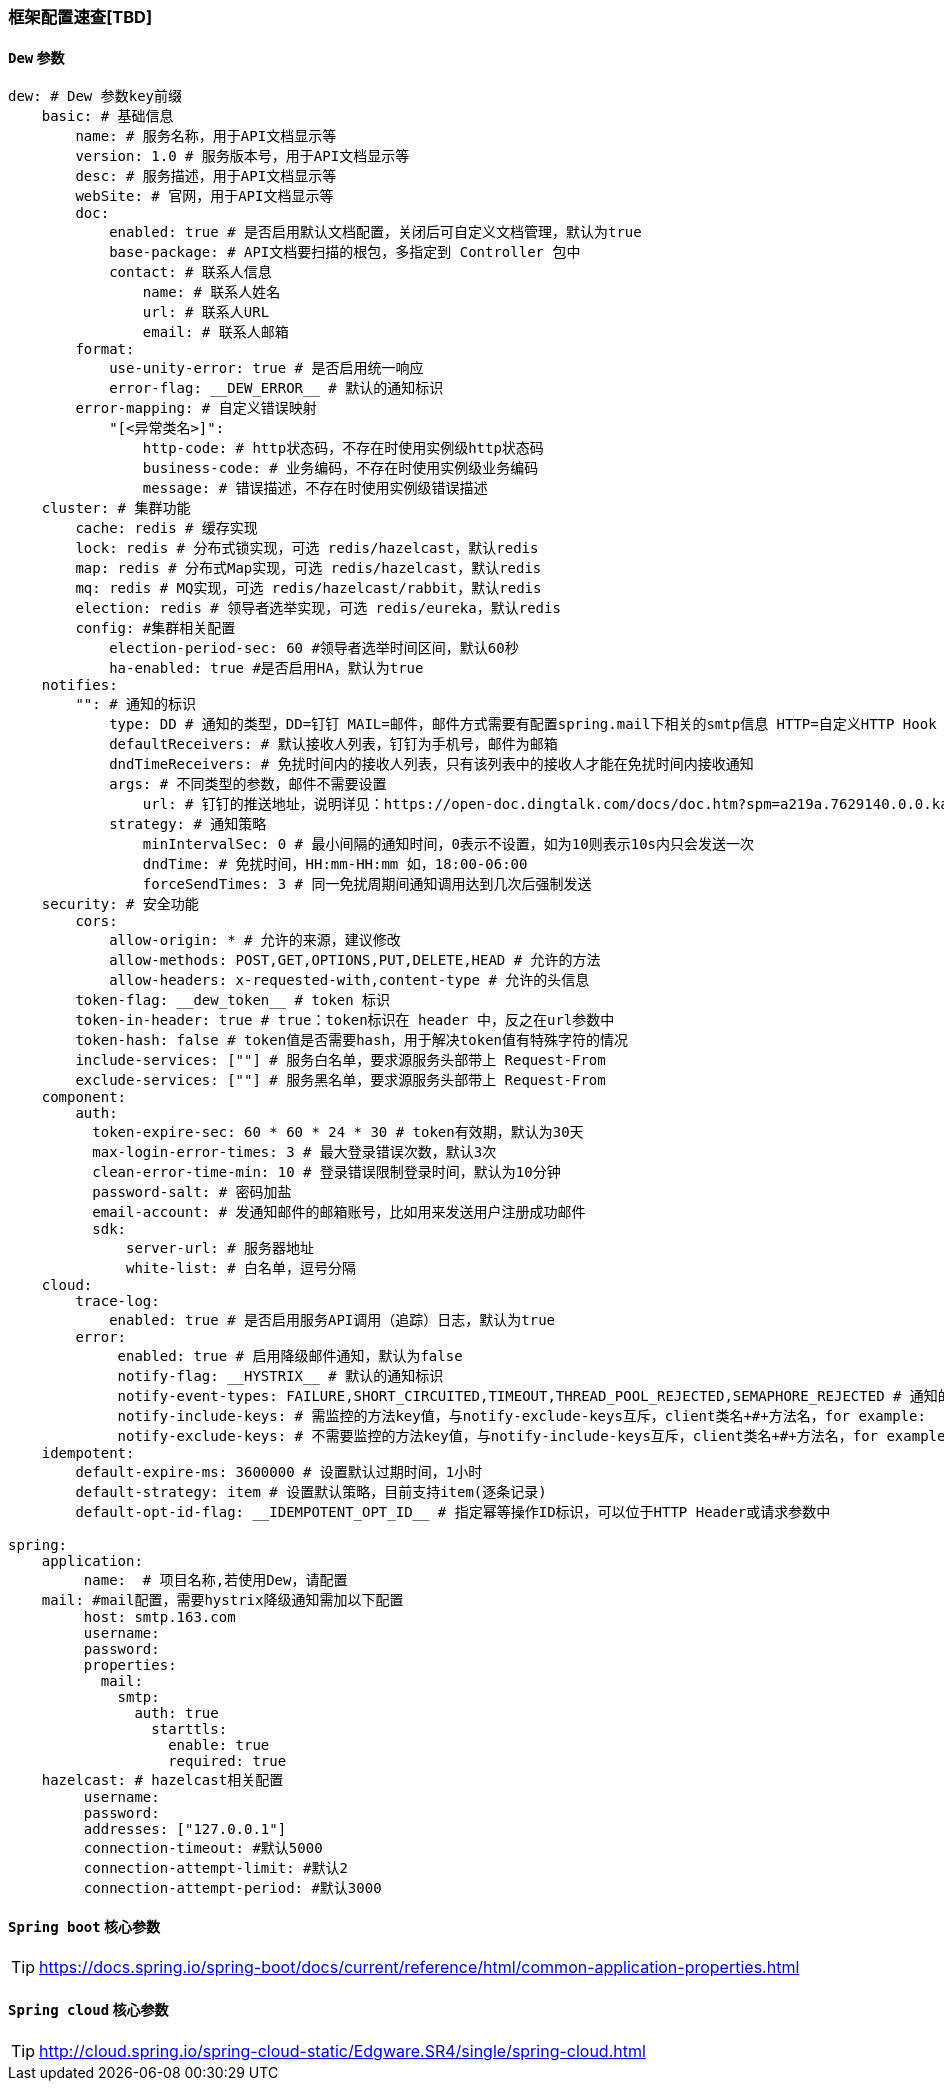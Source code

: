 [[framework-configuration]]
=== 框架配置速查[TBD]

==== `Dew` 参数

[source,yml]
----
dew: # Dew 参数key前缀
    basic: # 基础信息
        name: # 服务名称，用于API文档显示等
        version: 1.0 # 服务版本号，用于API文档显示等
        desc: # 服务描述，用于API文档显示等
        webSite: # 官网，用于API文档显示等
        doc:
            enabled: true # 是否启用默认文档配置，关闭后可自定义文档管理，默认为true
            base-package: # API文档要扫描的根包，多指定到 Controller 包中
            contact: # 联系人信息
                name: # 联系人姓名
                url: # 联系人URL
                email: # 联系人邮箱
        format:
            use-unity-error: true # 是否启用统一响应
            error-flag: __DEW_ERROR__ # 默认的通知标识
        error-mapping: # 自定义错误映射
            "[<异常类名>]":
                http-code: # http状态码，不存在时使用实例级http状态码
                business-code: # 业务编码，不存在时使用实例级业务编码
                message: # 错误描述，不存在时使用实例级错误描述
    cluster: # 集群功能
        cache: redis # 缓存实现
        lock: redis # 分布式锁实现，可选 redis/hazelcast，默认redis
        map: redis # 分布式Map实现，可选 redis/hazelcast，默认redis
        mq: redis # MQ实现，可选 redis/hazelcast/rabbit，默认redis
        election: redis # 领导者选举实现，可选 redis/eureka，默认redis
        config: #集群相关配置
            election-period-sec: 60 #领导者选举时间区间，默认60秒
            ha-enabled: true #是否启用HA，默认为true
    notifies:
        "": # 通知的标识
            type: DD # 通知的类型，DD=钉钉 MAIL=邮件，邮件方式需要有配置spring.mail下相关的smtp信息 HTTP=自定义HTTP Hook
            defaultReceivers: # 默认接收人列表，钉钉为手机号，邮件为邮箱
            dndTimeReceivers: # 免扰时间内的接收人列表，只有该列表中的接收人才能在免扰时间内接收通知
            args: # 不同类型的参数，邮件不需要设置
                url: # 钉钉的推送地址，说明详见：https://open-doc.dingtalk.com/docs/doc.htm?spm=a219a.7629140.0.0.karFPe&treeId=257&articleId=105735&docType=1
            strategy: # 通知策略
                minIntervalSec: 0 # 最小间隔的通知时间，0表示不设置，如为10则表示10s内只会发送一次
                dndTime: # 免扰时间，HH:mm-HH:mm 如，18:00-06:00
                forceSendTimes: 3 # 同一免扰周期间通知调用达到几次后强制发送
    security: # 安全功能
        cors:
            allow-origin: * # 允许的来源，建议修改
            allow-methods: POST,GET,OPTIONS,PUT,DELETE,HEAD # 允许的方法
            allow-headers: x-requested-with,content-type # 允许的头信息
        token-flag: __dew_token__ # token 标识
        token-in-header: true # true：token标识在 header 中，反之在url参数中
        token-hash: false # token值是否需要hash，用于解决token值有特殊字符的情况
        include-services: [""] # 服务白名单，要求源服务头部带上 Request-From
        exclude-services: [""] # 服务黑名单，要求源服务头部带上 Request-From
    component:
        auth:
          token-expire-sec: 60 * 60 * 24 * 30 # token有效期，默认为30天
          max-login-error-times: 3 # 最大登录错误次数，默认3次
          clean-error-time-min: 10 # 登录错误限制登录时间，默认为10分钟
          password-salt: # 密码加盐
          email-account: # 发通知邮件的邮箱账号，比如用来发送用户注册成功邮件
          sdk:
              server-url: # 服务器地址
              white-list: # 白名单，逗号分隔
    cloud:
        trace-log:
            enabled: true # 是否启用服务API调用（追踪）日志，默认为true
        error:
             enabled: true # 启用降级邮件通知，默认为false
             notify-flag: __HYSTRIX__ # 默认的通知标识
             notify-event-types: FAILURE,SHORT_CIRCUITED,TIMEOUT,THREAD_POOL_REJECTED,SEMAPHORE_REJECTED # 通知的事件类型
             notify-include-keys: # 需监控的方法key值，与notify-exclude-keys互斥，client类名+#+方法名，for example:  ExampleClient#deleteExe(int,String)
             notify-exclude-keys: # 不需要监控的方法key值，与notify-include-keys互斥，client类名+#+方法名，for example:  ExampleClient#deleteExe(int,String)
    idempotent:
        default-expire-ms: 3600000 # 设置默认过期时间，1小时
        default-strategy: item # 设置默认策略，目前支持item(逐条记录)
        default-opt-id-flag: __IDEMPOTENT_OPT_ID__ # 指定幂等操作ID标识，可以位于HTTP Header或请求参数中

spring:
    application:
         name:  # 项目名称,若使用Dew，请配置
    mail: #mail配置，需要hystrix降级通知需加以下配置
         host: smtp.163.com
         username:
         password:
         properties:
           mail:
             smtp:
               auth: true
                 starttls:
                   enable: true
                   required: true
    hazelcast: # hazelcast相关配置
         username:
         password:
         addresses: ["127.0.0.1"]
         connection-timeout: #默认5000
         connection-attempt-limit: #默认2
         connection-attempt-period: #默认3000
----

==== `Spring boot` 核心参数

TIP: https://docs.spring.io/spring-boot/docs/current/reference/html/common-application-properties.html

==== `Spring cloud` 核心参数

TIP: http://cloud.spring.io/spring-cloud-static/Edgware.SR4/single/spring-cloud.html


